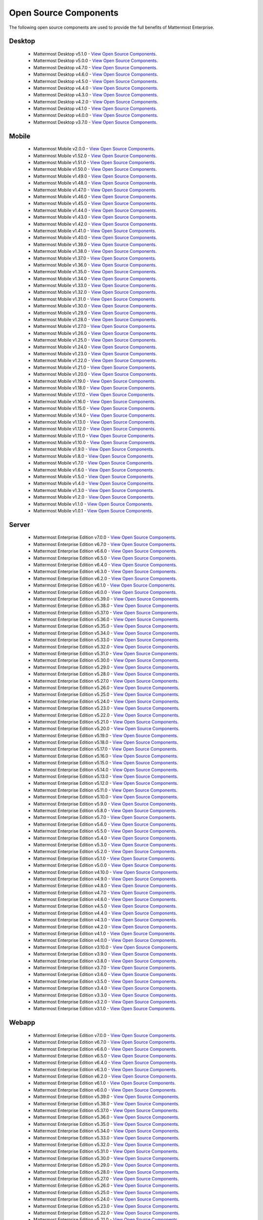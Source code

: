 Open Source Components
=======================

|enterprise| |self-hosted|

.. |enterprise| image:: ../images/enterprise-badge.png
  :scale: 30
  :target: https://mattermost.com/pricing
  :alt: Available in the Mattermost Enterprise subscription plan.

.. |self-hosted| image:: ../images/self-hosted-badge.png
  :scale: 30
  :target: https://mattermost.com/deploy
  :alt: Available for Mattermost Self-Hosted deployments.

The following open source components are used to provide the full benefits of Mattermost Enterprise.

Desktop
--------

 - Mattermost Desktop v5.1.0 - `View Open Source Components <https://github.com/mattermost/desktop/blob/release-5.1/NOTICE.txt>`_.
 - Mattermost Desktop v5.0.0 - `View Open Source Components <https://github.com/mattermost/desktop/blob/release-5.0/NOTICE.txt>`_.
 - Mattermost Desktop v4.7.0 - `View Open Source Components <https://github.com/mattermost/desktop/blob/release-4.7/NOTICE.txt>`_.
 - Mattermost Desktop v4.6.0 - `View Open Source Components <https://github.com/mattermost/desktop/blob/release-4.6/NOTICE.txt>`_.
 - Mattermost Desktop v4.5.0 - `View Open Source Components <https://github.com/mattermost/desktop/blob/release-4.5/NOTICE.txt>`_.
 - Mattermost Desktop v4.4.0 - `View Open Source Components <https://github.com/mattermost/desktop/blob/release-4.4/NOTICE.txt>`_.
 - Mattermost Desktop v4.3.0 - `View Open Source Components <https://github.com/mattermost/desktop/blob/release-4.3/NOTICE.txt>`_.
 - Mattermost Desktop v4.2.0 - `View Open Source Components <https://github.com/mattermost/desktop/blob/release-4.2/NOTICE.txt>`_.
 - Mattermost Desktop v4.1.0 - `View Open Source Components <https://github.com/mattermost/desktop/blob/release-4.1/NOTICE.txt>`_.
 - Mattermost Desktop v4.0.0 - `View Open Source Components <https://github.com/mattermost/desktop/blob/release-4.0/NOTICE.txt>`_.
 - Mattermost Desktop v3.7.0 - `View Open Source Components <https://github.com/mattermost/desktop/blob/release-3.7/NOTICE.txt>`_.

Mobile
-------

 - Mattermost Mobile v2.0.0 - `View Open Source Components <https://github.com/mattermost/mattermost-mobile/blob/gekidou/NOTICE.txt>`_.
 - Mattermost Mobile v1.52.0 - `View Open Source Components <https://github.com/mattermost/mattermost-mobile/blob/release-1.52/NOTICE.txt>`_.
 - Mattermost Mobile v1.51.0 - `View Open Source Components <https://github.com/mattermost/mattermost-mobile/blob/release-1.51/NOTICE.txt>`_.
 - Mattermost Mobile v1.50.0 - `View Open Source Components <https://github.com/mattermost/mattermost-mobile/blob/release-1.50/NOTICE.txt>`_.
 - Mattermost Mobile v1.49.0 - `View Open Source Components <https://github.com/mattermost/mattermost-mobile/blob/release-1.49/NOTICE.txt>`_.
 - Mattermost Mobile v1.48.0 - `View Open Source Components <https://github.com/mattermost/mattermost-mobile/blob/release-1.48/NOTICE.txt>`_.
 - Mattermost Mobile v1.47.0 - `View Open Source Components <https://github.com/mattermost/mattermost-mobile/blob/release-1.47/NOTICE.txt>`_.
 - Mattermost Mobile v1.46.0 - `View Open Source Components <https://github.com/mattermost/mattermost-mobile/blob/release-1.46/NOTICE.txt>`_.
 - Mattermost Mobile v1.45.0 - `View Open Source Components <https://github.com/mattermost/mattermost-mobile/blob/release-1.45/NOTICE.txt>`_.
 - Mattermost Mobile v1.44.0 - `View Open Source Components <https://github.com/mattermost/mattermost-mobile/blob/release-1.44/NOTICE.txt>`_.
 - Mattermost Mobile v1.43.0 - `View Open Source Components <https://github.com/mattermost/mattermost-mobile/blob/release-1.43/NOTICE.txt>`_.
 - Mattermost Mobile v1.42.0 - `View Open Source Components <https://github.com/mattermost/mattermost-mobile/blob/release-1.42/NOTICE.txt>`_.
 - Mattermost Mobile v1.41.0 - `View Open Source Components <https://github.com/mattermost/mattermost-mobile/blob/release-1.41/NOTICE.txt>`_.
 - Mattermost Mobile v1.40.0 - `View Open Source Components <https://github.com/mattermost/mattermost-mobile/blob/release-1.40/NOTICE.txt>`_.
 - Mattermost Mobile v1.39.0 - `View Open Source Components <https://github.com/mattermost/mattermost-mobile/blob/release-1.39/NOTICE.txt>`_.
 - Mattermost Mobile v1.38.0 - `View Open Source Components <https://github.com/mattermost/mattermost-mobile/blob/release-1.38/NOTICE.txt>`_.
 - Mattermost Mobile v1.37.0 - `View Open Source Components <https://github.com/mattermost/mattermost-mobile/blob/release-1.37/NOTICE.txt>`_.
 - Mattermost Mobile v1.36.0 - `View Open Source Components <https://github.com/mattermost/mattermost-mobile/blob/release-1.36/NOTICE.txt>`_.
 - Mattermost Mobile v1.35.0 - `View Open Source Components <https://github.com/mattermost/mattermost-mobile/blob/release-1.35/NOTICE.txt>`_.
 - Mattermost Mobile v1.34.0 - `View Open Source Components <https://github.com/mattermost/mattermost-mobile/blob/release-1.34/NOTICE.txt>`_.
 - Mattermost Mobile v1.33.0 - `View Open Source Components <https://github.com/mattermost/mattermost-mobile/blob/release-1.33/NOTICE.txt>`_.
 - Mattermost Mobile v1.32.0 - `View Open Source Components <https://github.com/mattermost/mattermost-mobile/blob/release-1.32/NOTICE.txt>`_.
 - Mattermost Mobile v1.31.0 - `View Open Source Components <https://github.com/mattermost/mattermost-mobile/blob/release-1.31/NOTICE.txt>`_.
 - Mattermost Mobile v1.30.0 - `View Open Source Components <https://github.com/mattermost/mattermost-mobile/blob/release-1.30/NOTICE.txt>`_.
 - Mattermost Mobile v1.29.0 - `View Open Source Components <https://github.com/mattermost/mattermost-mobile/blob/release-1.29/NOTICE.txt>`_.
 - Mattermost Mobile v1.28.0 - `View Open Source Components <https://github.com/mattermost/mattermost-mobile/blob/release-1.28/NOTICE.txt>`_.
 - Mattermost Mobile v1.27.0 - `View Open Source Components <https://github.com/mattermost/mattermost-mobile/blob/release-1.27/NOTICE.txt>`_.
 - Mattermost Mobile v1.26.0 - `View Open Source Components <https://github.com/mattermost/mattermost-mobile/blob/release-1.26/NOTICE.txt>`_.
 - Mattermost Mobile v1.25.0 - `View Open Source Components <https://github.com/mattermost/mattermost-mobile/blob/release-1.25/NOTICE.txt>`_.
 - Mattermost Mobile v1.24.0 - `View Open Source Components <https://github.com/mattermost/mattermost-mobile/blob/release-1.24/NOTICE.txt>`_.
 - Mattermost Mobile v1.23.0 - `View Open Source Components <https://github.com/mattermost/mattermost-mobile/blob/release-1.23/NOTICE.txt>`_.
 - Mattermost Mobile v1.22.0 - `View Open Source Components <https://github.com/mattermost/mattermost-mobile/blob/release-1.22/NOTICE.txt>`_.
 - Mattermost Mobile v1.21.0 - `View Open Source Components <https://github.com/mattermost/mattermost-mobile/blob/release-1.21/NOTICE.txt>`_.
 - Mattermost Mobile v1.20.0 - `View Open Source Components <https://github.com/mattermost/mattermost-mobile/blob/release-1.20/NOTICE.txt>`_.
 - Mattermost Mobile v1.19.0 - `View Open Source Components <https://github.com/mattermost/mattermost-mobile/blob/release-1.19/NOTICE.txt>`_.
 - Mattermost Mobile v1.18.0 - `View Open Source Components <https://github.com/mattermost/mattermost-mobile/blob/release-1.18/NOTICE.txt>`_.
 - Mattermost Mobile v1.17.0 - `View Open Source Components <https://github.com/mattermost/mattermost-mobile/blob/release-1.17/NOTICE.txt>`_.
 - Mattermost Mobile v1.16.0 - `View Open Source Components <https://github.com/mattermost/mattermost-mobile/blob/release-1.16/NOTICE.txt>`_.
 - Mattermost Mobile v1.15.0 - `View Open Source Components <https://github.com/mattermost/mattermost-mobile/blob/release-1.15/NOTICE.txt>`_.
 - Mattermost Mobile v1.14.0 - `View Open Source Components <https://github.com/mattermost/mattermost-mobile/blob/release-1.14/NOTICE.txt>`_.
 - Mattermost Mobile v1.13.0 - `View Open Source Components <https://github.com/mattermost/mattermost-mobile/blob/release-1.13/NOTICE.txt>`_.
 - Mattermost Mobile v1.12.0 - `View Open Source Components <https://github.com/mattermost/mattermost-mobile/blob/release-1.12/NOTICE.txt>`_.
 - Mattermost Mobile v1.11.0 - `View Open Source Components <https://github.com/mattermost/mattermost-mobile/blob/release-1.11/NOTICE.txt>`_.
 - Mattermost Mobile v1.10.0 - `View Open Source Components <https://github.com/mattermost/mattermost-mobile/blob/release-1.10/NOTICE.txt>`_.
 - Mattermost Mobile v1.9.0 - `View Open Source Components <https://github.com/mattermost/mattermost-mobile/blob/release-1.9/NOTICE.txt>`_.
 - Mattermost Mobile v1.8.0 - `View Open Source Components <https://github.com/mattermost/mattermost-mobile/blob/release-1.8/NOTICE.txt>`_.
 - Mattermost Mobile v1.7.0 - `View Open Source Components <https://github.com/mattermost/mattermost-mobile/blob/release-1.7/NOTICE.txt>`_.
 - Mattermost Mobile v1.6.0 - `View Open Source Components <https://github.com/mattermost/mattermost-mobile/blob/release-1.6/NOTICE.txt>`_.
 - Mattermost Mobile v1.5.0 - `View Open Source Components <https://github.com/mattermost/mattermost-mobile/blob/release-1.5/NOTICE.txt>`_.
 - Mattermost Mobile v1.4.0 - `View Open Source Components <https://github.com/mattermost/mattermost-mobile/blob/release-1.4/NOTICE.txt>`_.
 - Mattermost Mobile v1.3.0 - `View Open Source Components <https://github.com/mattermost/mattermost-mobile/blob/release-1.3/NOTICE.txt>`_.
 - Mattermost Mobile v1.2.0 - `View Open Source Components <https://github.com/mattermost/mattermost-mobile/blob/release-1.2/NOTICE.txt>`_.
 - Mattermost Mobile v1.1.0 - `View Open Source Components <https://github.com/mattermost/mattermost-mobile/blob/release-1.1/NOTICE.txt>`_.
 - Mattermost Mobile v1.0.1 - `View Open Source Components <https://github.com/mattermost/mattermost-mobile/blob/release-1.0.1/NOTICE.txt>`_.
 
Server
------------------------------

 - Mattermost Enterprise Edition v7.0.0 - `View Open Source Components <https://github.com/mattermost/mattermost-server/blob/release-7.0/NOTICE.txt>`_.
 - Mattermost Enterprise Edition v6.7.0 - `View Open Source Components <https://github.com/mattermost/mattermost-server/blob/release-6.7/NOTICE.txt>`_.
 - Mattermost Enterprise Edition v6.6.0 - `View Open Source Components <https://github.com/mattermost/mattermost-server/blob/release-6.6/NOTICE.txt>`_.
 - Mattermost Enterprise Edition v6.5.0 - `View Open Source Components <https://github.com/mattermost/mattermost-server/blob/release-6.5/NOTICE.txt>`_.
 - Mattermost Enterprise Edition v6.4.0 - `View Open Source Components <https://github.com/mattermost/mattermost-server/blob/release-6.4/NOTICE.txt>`_.
 - Mattermost Enterprise Edition v6.3.0 - `View Open Source Components <https://github.com/mattermost/mattermost-server/blob/release-6.3/NOTICE.txt>`_.
 - Mattermost Enterprise Edition v6.2.0 - `View Open Source Components <https://github.com/mattermost/mattermost-server/blob/release-6.2/NOTICE.txt>`_.
 - Mattermost Enterprise Edition v6.1.0 - `View Open Source Components <https://github.com/mattermost/mattermost-server/blob/release-6.1/NOTICE.txt>`_.
 - Mattermost Enterprise Edition v6.0.0 - `View Open Source Components <https://github.com/mattermost/mattermost-server/blob/release-6.0/NOTICE.txt>`_.
 - Mattermost Enterprise Edition v5.39.0 - `View Open Source Components <https://github.com/mattermost/mattermost-server/blob/release-5.39/NOTICE.txt>`_.
 - Mattermost Enterprise Edition v5.38.0 - `View Open Source Components <https://github.com/mattermost/mattermost-server/blob/release-5.38/NOTICE.txt>`_.
 - Mattermost Enterprise Edition v5.37.0 - `View Open Source Components <https://github.com/mattermost/mattermost-server/blob/release-5.37/NOTICE.txt>`_.
 - Mattermost Enterprise Edition v5.36.0 - `View Open Source Components <https://github.com/mattermost/mattermost-server/blob/release-5.36/NOTICE.txt>`_.
 - Mattermost Enterprise Edition v5.35.0 - `View Open Source Components <https://github.com/mattermost/mattermost-server/blob/release-5.35/NOTICE.txt>`_.
 - Mattermost Enterprise Edition v5.34.0 - `View Open Source Components <https://github.com/mattermost/mattermost-server/blob/release-5.34/NOTICE.txt>`_.
 - Mattermost Enterprise Edition v5.33.0 - `View Open Source Components <https://github.com/mattermost/mattermost-server/blob/release-5.33/NOTICE.txt>`_.
 - Mattermost Enterprise Edition v5.32.0 - `View Open Source Components <https://github.com/mattermost/mattermost-server/blob/release-5.32/NOTICE.txt>`_.
 - Mattermost Enterprise Edition v5.31.0 - `View Open Source Components <https://github.com/mattermost/mattermost-server/blob/release-5.31/NOTICE.txt>`_.
 - Mattermost Enterprise Edition v5.30.0 - `View Open Source Components <https://github.com/mattermost/mattermost-server/blob/release-5.30/NOTICE.txt>`_.
 - Mattermost Enterprise Edition v5.29.0 - `View Open Source Components <https://github.com/mattermost/mattermost-server/blob/release-5.29/NOTICE.txt>`_.
 - Mattermost Enterprise Edition v5.28.0 - `View Open Source Components <https://github.com/mattermost/mattermost-server/blob/release-5.28/NOTICE.txt>`_.
 - Mattermost Enterprise Edition v5.27.0 - `View Open Source Components <https://github.com/mattermost/mattermost-server/blob/release-5.27/NOTICE.txt>`_.
 - Mattermost Enterprise Edition v5.26.0 - `View Open Source Components <https://github.com/mattermost/mattermost-server/blob/release-5.26/NOTICE.txt>`_.
 - Mattermost Enterprise Edition v5.25.0 - `View Open Source Components <https://github.com/mattermost/mattermost-server/blob/release-5.25/NOTICE.txt>`_.
 - Mattermost Enterprise Edition v5.24.0 - `View Open Source Components <https://github.com/mattermost/mattermost-server/blob/release-5.24/NOTICE.txt>`_.
 - Mattermost Enterprise Edition v5.23.0 - `View Open Source Components <https://github.com/mattermost/mattermost-server/blob/release-5.23/NOTICE.txt>`_.
 - Mattermost Enterprise Edition v5.22.0 - `View Open Source Components <https://github.com/mattermost/mattermost-server/blob/release-5.22/NOTICE.txt>`_.
 - Mattermost Enterprise Edition v5.21.0 - `View Open Source Components <https://github.com/mattermost/mattermost-server/blob/release-5.21/NOTICE.txt>`_.
 - Mattermost Enterprise Edition v5.20.0 - `View Open Source Components <https://github.com/mattermost/mattermost-server/blob/release-5.20/NOTICE.txt>`_.
 - Mattermost Enterprise Edition v5.19.0 - `View Open Source Components <https://github.com/mattermost/mattermost-server/blob/release-5.19/NOTICE.txt>`_.
 - Mattermost Enterprise Edition v5.18.0 - `View Open Source Components <https://github.com/mattermost/mattermost-server/blob/release-5.18/NOTICE.txt>`_.
 - Mattermost Enterprise Edition v5.17.0 - `View Open Source Components <https://github.com/mattermost/mattermost-server/blob/release-5.17/NOTICE.txt>`_.
 - Mattermost Enterprise Edition v5.16.0 - `View Open Source Components <https://github.com/mattermost/mattermost-server/blob/release-5.16/NOTICE.txt>`_.
 - Mattermost Enterprise Edition v5.15.0 - `View Open Source Components <https://github.com/mattermost/mattermost-server/blob/release-5.15/NOTICE.txt>`_.
 - Mattermost Enterprise Edition v5.14.0 - `View Open Source Components <https://github.com/mattermost/mattermost-server/blob/release-5.14/NOTICE.txt>`_.
 - Mattermost Enterprise Edition v5.13.0 - `View Open Source Components <https://github.com/mattermost/mattermost-server/blob/release-5.13/NOTICE.txt>`_.
 - Mattermost Enterprise Edition v5.12.0 - `View Open Source Components <https://github.com/mattermost/mattermost-server/blob/release-5.12/NOTICE.txt>`_.
 - Mattermost Enterprise Edition v5.11.0 - `View Open Source Components <https://github.com/mattermost/mattermost-server/blob/release-5.11/NOTICE.txt>`_.
 - Mattermost Enterprise Edition v5.10.0 - `View Open Source Components <https://github.com/mattermost/mattermost-server/blob/release-5.10/NOTICE.txt>`_.
 - Mattermost Enterprise Edition v5.9.0 - `View Open Source Components <https://github.com/mattermost/mattermost-server/blob/release-5.9/NOTICE.txt>`_.
 - Mattermost Enterprise Edition v5.8.0 - `View Open Source Components <https://github.com/mattermost/mattermost-server/blob/release-5.8/NOTICE.txt>`_.
 - Mattermost Enterprise Edition v5.7.0 - `View Open Source Components <https://github.com/mattermost/mattermost-server/blob/release-5.7/NOTICE.txt>`_.
 - Mattermost Enterprise Edition v5.6.0 - `View Open Source Components <https://github.com/mattermost/mattermost-server/blob/release-5.6/NOTICE.txt>`_.
 - Mattermost Enterprise Edition v5.5.0 - `View Open Source Components <https://github.com/mattermost/mattermost-server/blob/release-5.5/NOTICE.txt>`_.
 - Mattermost Enterprise Edition v5.4.0 - `View Open Source Components <https://github.com/mattermost/mattermost-server/blob/release-5.4/NOTICE.txt>`_.
 - Mattermost Enterprise Edition v5.3.0 - `View Open Source Components <https://github.com/mattermost/mattermost-server/blob/release-5.3/NOTICE.txt>`_.
 - Mattermost Enterprise Edition v5.2.0 - `View Open Source Components <https://github.com/mattermost/mattermost-server/blob/release-5.2/NOTICE.txt>`_.
 - Mattermost Enterprise Edition v5.1.0 - `View Open Source Components <https://github.com/mattermost/mattermost-server/blob/release-5.1/NOTICE.txt>`_.
 - Mattermost Enterprise Edition v5.0.0 - `View Open Source Components <https://github.com/mattermost/mattermost-server/blob/release-5.0/NOTICE.txt>`_.
 - Mattermost Enterprise Edition v4.10.0 - `View Open Source Components <https://github.com/mattermost/mattermost-server/blob/release-4.10/NOTICE.txt>`_.
 - Mattermost Enterprise Edition v4.9.0 - `View Open Source Components <https://github.com/mattermost/mattermost-server/blob/release-4.9/NOTICE.txt>`_.
 - Mattermost Enterprise Edition v4.8.0 - `View Open Source Components <https://github.com/mattermost/mattermost-server/blob/release-4.8/NOTICE.txt>`_.
 - Mattermost Enterprise Edition v4.7.0 - `View Open Source Components <https://github.com/mattermost/mattermost-server/blob/release-4.7/NOTICE.txt>`_.
 - Mattermost Enterprise Edition v4.6.0 - `View Open Source Components <https://github.com/mattermost/mattermost-server/blob/release-4.6/NOTICE.txt>`_.
 - Mattermost Enterprise Edition v4.5.0 - `View Open Source Components <https://github.com/mattermost/mattermost-server/blob/release-4.5/NOTICE.txt>`_.
 - Mattermost Enterprise Edition v4.4.0 - `View Open Source Components <https://github.com/mattermost/mattermost-server/blob/release-4.4/NOTICE.txt>`_.
 - Mattermost Enterprise Edition v4.3.0 - `View Open Source Components <https://github.com/mattermost/mattermost-server/blob/release-4.3/NOTICE.txt>`_.
 - Mattermost Enterprise Edition v4.2.0 - `View Open Source Components <https://github.com/mattermost/mattermost-server/blob/release-4.2/NOTICE.txt>`_.
 - Mattermost Enterprise Edition v4.1.0 - `View Open Source Components <https://github.com/mattermost/mattermost-server/blob/release-4.1/NOTICE.txt>`_.
 - Mattermost Enterprise Edition v4.0.0 - `View Open Source Components <https://github.com/mattermost/mattermost-server/blob/release-4.0/NOTICE.txt>`_.
 - Mattermost Enterprise Edition v3.10.0 - `View Open Source Components <https://github.com/mattermost/mattermost-server/blob/release-3.10/NOTICE.txt>`_.
 - Mattermost Enterprise Edition v3.9.0 - `View Open Source Components <https://github.com/mattermost/mattermost-server/blob/release-3.9/NOTICE.txt>`_.
 - Mattermost Enterprise Edition v3.8.0 - `View Open Source Components <https://github.com/mattermost/mattermost-server/blob/release-3.8/NOTICE.txt>`_.
 - Mattermost Enterprise Edition v3.7.0 - `View Open Source Components <https://github.com/mattermost/mattermost-server/blob/release-3.7/NOTICE.txt>`_.
 - Mattermost Enterprise Edition v3.6.0 - `View Open Source Components <https://github.com/mattermost/mattermost-server/blob/release-3.6/NOTICE.txt>`_.
 - Mattermost Enterprise Edition v3.5.0 - `View Open Source Components <https://github.com/mattermost/mattermost-server/blob/release-3.5/NOTICE.txt>`_.
 - Mattermost Enterprise Edition v3.4.0 - `View Open Source Components <https://github.com/mattermost/mattermost-server/blob/release-3.4/NOTICE.txt>`_.
 - Mattermost Enterprise Edition v3.3.0 - `View Open Source Components <https://github.com/mattermost/mattermost-server/blob/release-3.3/NOTICE.txt>`_.
 - Mattermost Enterprise Edition v3.2.0 - `View Open Source Components <https://github.com/mattermost/mattermost-server/blob/release-3.2/NOTICE.txt>`_.
 - Mattermost Enterprise Edition v3.1.0 - `View Open Source Components <https://github.com/mattermost/mattermost-server/blob/release-3.1/NOTICE.txt>`_.

Webapp
------------------------------

 - Mattermost Enterprise Edition v7.0.0 - `View Open Source Components <https://github.com/mattermost/mattermost-webapp/blob/release-7.0/NOTICE.txt>`_.
 - Mattermost Enterprise Edition v6.7.0 - `View Open Source Components <https://github.com/mattermost/mattermost-webapp/blob/release-6.7/NOTICE.txt>`_.
 - Mattermost Enterprise Edition v6.6.0 - `View Open Source Components <https://github.com/mattermost/mattermost-webapp/blob/release-6.6/NOTICE.txt>`_.
 - Mattermost Enterprise Edition v6.5.0 - `View Open Source Components <https://github.com/mattermost/mattermost-webapp/blob/release-6.5/NOTICE.txt>`_.
 - Mattermost Enterprise Edition v6.4.0 - `View Open Source Components <https://github.com/mattermost/mattermost-webapp/blob/release-6.4/NOTICE.txt>`_.
 - Mattermost Enterprise Edition v6.3.0 - `View Open Source Components <https://github.com/mattermost/mattermost-webapp/blob/release-6.3/NOTICE.txt>`_.
 - Mattermost Enterprise Edition v6.2.0 - `View Open Source Components <https://github.com/mattermost/mattermost-webapp/blob/release-6.2/NOTICE.txt>`_.
 - Mattermost Enterprise Edition v6.1.0 - `View Open Source Components <https://github.com/mattermost/mattermost-webapp/blob/release-6.1/NOTICE.txt>`_.
 - Mattermost Enterprise Edition v6.0.0 - `View Open Source Components <https://github.com/mattermost/mattermost-webapp/blob/release-6.0/NOTICE.txt>`_.
 - Mattermost Enterprise Edition v5.39.0 - `View Open Source Components <https://github.com/mattermost/mattermost-webapp/blob/release-5.39/NOTICE.txt>`_.
 - Mattermost Enterprise Edition v5.38.0 - `View Open Source Components <https://github.com/mattermost/mattermost-webapp/blob/release-5.38/NOTICE.txt>`_.
 - Mattermost Enterprise Edition v5.37.0 - `View Open Source Components <https://github.com/mattermost/mattermost-webapp/blob/release-5.37/NOTICE.txt>`_.
 - Mattermost Enterprise Edition v5.36.0 - `View Open Source Components <https://github.com/mattermost/mattermost-webapp/blob/release-5.36/NOTICE.txt>`_.
 - Mattermost Enterprise Edition v5.35.0 - `View Open Source Components <https://github.com/mattermost/mattermost-webapp/blob/release-5.35/NOTICE.txt>`_.
 - Mattermost Enterprise Edition v5.34.0 - `View Open Source Components <https://github.com/mattermost/mattermost-webapp/blob/release-5.34/NOTICE.txt>`_.
 - Mattermost Enterprise Edition v5.33.0 - `View Open Source Components <https://github.com/mattermost/mattermost-webapp/blob/release-5.33/NOTICE.txt>`_.
 - Mattermost Enterprise Edition v5.32.0 - `View Open Source Components <https://github.com/mattermost/mattermost-webapp/blob/release-5.32/NOTICE.txt>`_.
 - Mattermost Enterprise Edition v5.31.0 - `View Open Source Components <https://github.com/mattermost/mattermost-webapp/blob/release-5.31/NOTICE.txt>`_.
 - Mattermost Enterprise Edition v5.30.0 - `View Open Source Components <https://github.com/mattermost/mattermost-webapp/blob/release-5.30/NOTICE.txt>`_.
 - Mattermost Enterprise Edition v5.29.0 - `View Open Source Components <https://github.com/mattermost/mattermost-webapp/blob/release-5.29/NOTICE.txt>`_.
 - Mattermost Enterprise Edition v5.28.0 - `View Open Source Components <https://github.com/mattermost/mattermost-webapp/blob/release-5.28/NOTICE.txt>`_.
 - Mattermost Enterprise Edition v5.27.0 - `View Open Source Components <https://github.com/mattermost/mattermost-webapp/blob/release-5.27/NOTICE.txt>`_.
 - Mattermost Enterprise Edition v5.26.0 - `View Open Source Components <https://github.com/mattermost/mattermost-webapp/blob/release-5.26/NOTICE.txt>`_.
 - Mattermost Enterprise Edition v5.25.0 - `View Open Source Components <https://github.com/mattermost/mattermost-webapp/blob/release-5.25/NOTICE.txt>`_.
 - Mattermost Enterprise Edition v5.24.0 - `View Open Source Components <https://github.com/mattermost/mattermost-webapp/blob/release-5.24/NOTICE.txt>`_.
 - Mattermost Enterprise Edition v5.23.0 - `View Open Source Components <https://github.com/mattermost/mattermost-webapp/blob/release-5.23/NOTICE.txt>`_.
 - Mattermost Enterprise Edition v5.22.0 - `View Open Source Components <https://github.com/mattermost/mattermost-webapp/blob/release-5.22/NOTICE.txt>`_.
 - Mattermost Enterprise Edition v5.21.0 - `View Open Source Components <https://github.com/mattermost/mattermost-webapp/blob/release-5.21/NOTICE.txt>`_.
 - Mattermost Enterprise Edition v5.20.0 - `View Open Source Components <https://github.com/mattermost/mattermost-webapp/blob/release-5.20/NOTICE.txt>`_.
 - Mattermost Enterprise Edition v5.19.0 - `View Open Source Components <https://github.com/mattermost/mattermost-webapp/blob/release-5.19/NOTICE.txt>`_.
 - Mattermost Enterprise Edition v5.18.0 - `View Open Source Components <https://github.com/mattermost/mattermost-webapp/blob/release-5.18/NOTICE.txt>`_.
 - Mattermost Enterprise Edition v5.17.0 - `View Open Source Components <https://github.com/mattermost/mattermost-webapp/blob/release-5.17/NOTICE.txt>`_.
 - Mattermost Enterprise Edition v5.16.0 - `View Open Source Components <https://github.com/mattermost/mattermost-webapp/blob/release-5.16/NOTICE.txt>`_.
 - Mattermost Enterprise Edition v5.15.0 - `View Open Source Components <https://github.com/mattermost/mattermost-webapp/blob/release-5.15/NOTICE.txt>`_.
 - Mattermost Enterprise Edition v5.14.0 - `View Open Source Components <https://github.com/mattermost/mattermost-webapp/blob/release-5.14/NOTICE.txt>`_.
 - Mattermost Enterprise Edition v5.13.0 - `View Open Source Components <https://github.com/mattermost/mattermost-webapp/blob/release-5.13/NOTICE.txt>`_.
 - Mattermost Enterprise Edition v5.12.0 - `View Open Source Components <https://github.com/mattermost/mattermost-webapp/blob/release-5.12/NOTICE.txt>`_.
 - Mattermost Enterprise Edition v5.11.0 - `View Open Source Components <https://github.com/mattermost/mattermost-webapp/blob/release-5.11/NOTICE.txt>`_.
 - Mattermost Enterprise Edition v5.10.0 - `View Open Source Components <https://github.com/mattermost/mattermost-webapp/blob/release-5.10/NOTICE.txt>`_.
 - Mattermost Enterprise Edition v5.9.0 - `View Open Source Components <https://github.com/mattermost/mattermost-webapp/blob/release-5.9/NOTICE.txt>`_.
 - Mattermost Enterprise Edition v5.8.0 - `View Open Source Components <https://github.com/mattermost/mattermost-webapp/blob/release-5.8/NOTICE.txt>`_.
 - Mattermost Enterprise Edition v5.7.0 - `View Open Source Components <https://github.com/mattermost/mattermost-webapp/blob/release-5.7/NOTICE.txt>`_.
 - Mattermost Enterprise Edition v5.6.0 - `View Open Source Components <https://github.com/mattermost/mattermost-webapp/blob/release-5.6/NOTICE.txt>`_.
 - Mattermost Enterprise Edition v5.5.0 - `View Open Source Components <https://github.com/mattermost/mattermost-webapp/blob/release-5.5/NOTICE.txt>`_.
 - Mattermost Enterprise Edition v5.4.0 - `View Open Source Components <https://github.com/mattermost/mattermost-webapp/blob/release-5.4/NOTICE.txt>`_.
 - Mattermost Enterprise Edition v5.3.0 - `View Open Source Components <https://github.com/mattermost/mattermost-webapp/blob/release-5.3/NOTICE.txt>`_.
 - Mattermost Enterprise Edition v5.2.0 - `View Open Source Components <https://github.com/mattermost/mattermost-webapp/blob/release-5.2/NOTICE.txt>`_.
 - Mattermost Enterprise Edition v5.1.0 - `View Open Source Components <https://github.com/mattermost/mattermost-webapp/blob/release-5.1/NOTICE.txt>`_.
 - Mattermost Enterprise Edition v5.0.0 - `View Open Source Components <https://github.com/mattermost/mattermost-webapp/blob/release-5.0/NOTICE.txt>`_.
 - Mattermost Enterprise Edition v4.10.0 - `View Open Source Components <https://github.com/mattermost/mattermost-webapp/blob/release-4.10/NOTICE.txt>`_.
 - Mattermost Enterprise Edition v4.9.0 - `View Open Source Components <https://github.com/mattermost/mattermost-webapp/blob/release-4.9/NOTICE.txt>`_.
 - Mattermost Enterprise Edition v4.8.0 - `View Open Source Components <https://github.com/mattermost/mattermost-webapp/blob/release-4.8/NOTICE.txt>`_.
 - Mattermost Enterprise Edition v4.7.0 - `View Open Source Components <https://github.com/mattermost/mattermost-webapp/blob/release-4.7/NOTICE.txt>`_.
 - Mattermost Enterprise Edition v4.6.0 - `View Open Source Components <https://github.com/mattermost/mattermost-webapp/blob/release-4.6/NOTICE.txt>`_.
 - Mattermost Enterprise Edition v4.5.0 - `View Open Source Components <https://github.com/mattermost/mattermost-webapp/blob/release-4.5/NOTICE.txt>`_.
